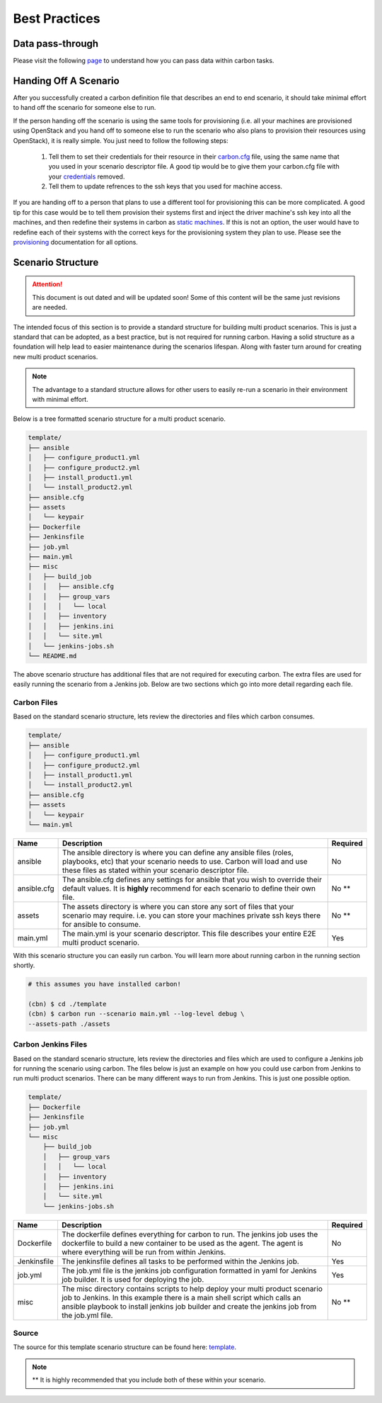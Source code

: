 Best Practices
==============

Data pass-through
-----------------

Please visit the following `page <data_pass_through.html>`_ to understand how
you can pass data within carbon tasks.

Handing Off A Scenario
----------------------

After you successfully created a carbon definition file that describes an
end to end scenario, it should take minimal effort to hand off the scenario
for someone else to run.

If the person handing off the scenario is using the same tools for
provisioning (i.e. all your machines are provisioned using OpenStack
and you hand off to someone else to run the scenario who also plans
to provision their resources using OpenStack), it is really simple. You just
need to follow the following steps:

 #. Tell them to set their credentials for their resource in their `carbon.cfg
    <quickstart.html#carbon-configuration>`_ file, using the same name that you
    used in your scenario descriptor file.  A good tip would be to give them
    your carbon.cfg file with your `credentials 
    <definitions/credentials.html#credentials>`_  removed.
 #. Tell them to update refrences to the ssh keys that you used for machine
    access.

If you are handing off to a person that plans to use a different tool for
provisioning this can be more complicated.  A good tip for this case would
be to tell them provision their systems first and inject the driver machine's
ssh key into all the machines, and then redefine their systems in carbon
as `static machines <definitions/provision.html#definining-static-machines>`_.
If this is not an option, the user would have to
redefine each of their systems with the correct keys for the provisioning
system they plan to use.  Please see the `provisioning 
<definitions/provision.html#provision>`_ documentation for all options.


Scenario Structure
------------------

.. attention::

    This document is out dated and will be updated soon! Some of this content
    will be the same just revisions are needed.

The intended focus of this section is to provide a standard structure for
building multi product scenarios. This is just a standard that can be adopted,
as a best practice, but is not required for running carbon. Having a solid
structure as a foundation will help lead to easier maintenance during the
scenarios lifespan. Along with faster turn around for creating new multi
product scenarios.

.. note::

    The advantage to a standard structure allows for other users to easily
    re-run a scenario in their environment with minimal effort.

Below is a tree formatted scenario structure for a multi product scenario.

.. code-block:: bash

    template/
    ├── ansible
    │   ├── configure_product1.yml
    │   ├── configure_product2.yml
    │   ├── install_product1.yml
    │   └── install_product2.yml
    ├── ansible.cfg
    ├── assets
    │   └── keypair
    ├── Dockerfile
    ├── Jenkinsfile
    ├── job.yml
    ├── main.yml
    ├── misc
    │   ├── build_job
    │   │   ├── ansible.cfg
    │   │   ├── group_vars
    │   │   │   └── local
    │   │   ├── inventory
    │   │   ├── jenkins.ini
    │   │   └── site.yml
    │   └── jenkins-jobs.sh
    └── README.md

The above scenario structure has additional files that are not required for
executing carbon. The extra files are used for easily running the scenario
from a Jenkins job. Below are two sections which go into more detail regarding
each file.

Carbon Files
~~~~~~~~~~~~

Based on the standard scenario structure, lets review the directories and files
which carbon consumes.

.. code-block:: bash

    template/
    ├── ansible
    │   ├── configure_product1.yml
    │   ├── configure_product2.yml
    │   ├── install_product1.yml
    │   └── install_product2.yml
    ├── ansible.cfg
    ├── assets
    │   └── keypair
    └── main.yml

.. list-table::
    :widths: auto
    :header-rows: 1

    *   - Name
        - Description
        - Required

    *   - ansible
        - The ansible directory is where you can define any ansible files
          (roles, playbooks, etc) that your scenario needs to use. Carbon will
          load and use these files as stated within your scenario descriptor
          file.
        - No

    *   - ansible.cfg
        - The ansible.cfg defines any settings for ansible that you wish to
          override their default values. It is **highly** recommend for each
          scenario to define their own file.
        - No **

    *   - assets
        - The assets directory is where you can store any sort of files that
          your scenario may require. i.e. you can store your machines private
          ssh keys there for ansible to consume.
        - No **

    *   - main.yml
        - The main.yml is your scenario descriptor. This file describes your
          entire E2E multi product scenario.
        - Yes

With this scenario structure you can easily run carbon. You will learn
more about running carbon in the running section shortly.

.. code-block:: bash

    # this assumes you have installed carbon!

    (cbn) $ cd ./template
    (cbn) $ carbon run --scenario main.yml --log-level debug \
    --assets-path ./assets

Carbon Jenkins Files
~~~~~~~~~~~~~~~~~~~~

Based on the standard scenario structure, lets review the directories and files
which are used to configure a Jenkins job for running the scenario using
carbon. The files below is just an example on how you could use carbon from
Jenkins to run multi product scenarios. There can be many different ways to run
from Jenkins. This is just one possible option.

.. code-block:: bash

    template/
    ├── Dockerfile
    ├── Jenkinsfile
    ├── job.yml
    └── misc
        ├── build_job
        │   ├── group_vars
        │   │   └── local
        │   ├── inventory
        │   ├── jenkins.ini
        │   └── site.yml
        └── jenkins-jobs.sh

.. list-table::
    :widths: auto
    :header-rows: 1

    *   - Name
        - Description
        - Required

    *   - Dockerfile
        - The dockerfile defines everything for carbon to run. The jenkins
          job uses the dockerfile to build a new container to be used as the
          agent. The agent is where everything will be run from within Jenkins.
        - No

    *   - Jenkinsfile
        - The jenkinsfile defines all tasks to be performed within the Jenkins
          job.
        - Yes

    *   - job.yml
        - The job.yml file is the jenkins job configuration formatted in yaml
          for Jenkins job builder. It is used for deploying the job.
        - Yes

    *   - misc
        - The misc directory contains scripts to help deploy your multi product
          scenario job to Jenkins. In this example there is a main shell script
          which calls an ansible playbook to install jenkins job builder and
          create the jenkins job from the job.yml file.
        - No **

Source
~~~~~~

The source for this template scenario structure can be found here: `template
<https://code.engineering.redhat.com/gerrit/gitweb?p=carbon-scenarios.git;
a=tree;f=template;h=e8701850ac0959b1278bdd88ed3d94b76f630bb0;hb=refs/heads
/master>`_.

.. note::

    ** It is highly recommended that you include both of these within your
    scenario.
